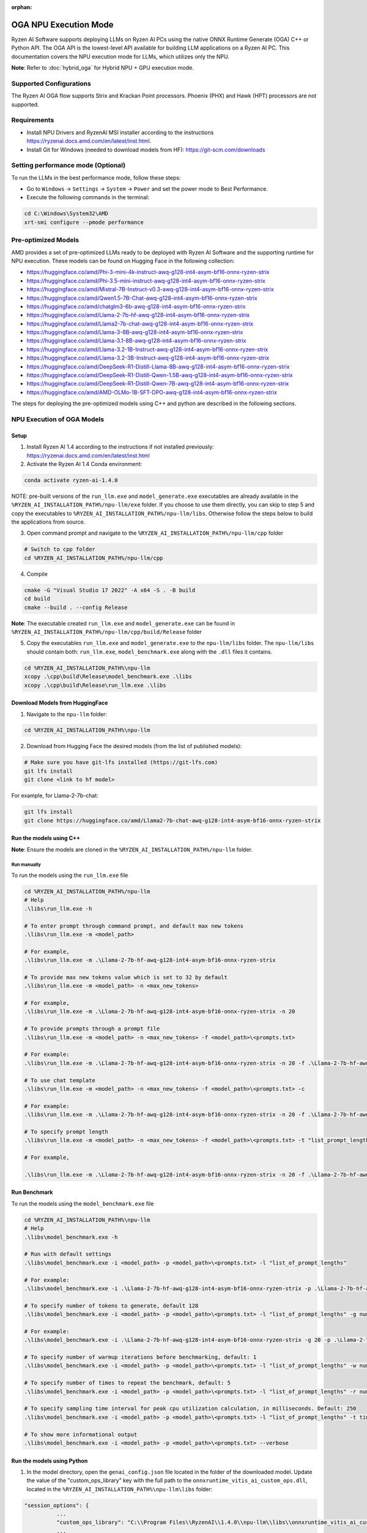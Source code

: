 :orphan:

######################
OGA NPU Execution Mode
######################

Ryzen AI Software supports deploying LLMs on Ryzen AI PCs using the native ONNX Runtime Generate (OGA) C++ or Python API. The OGA API is the lowest-level API available for building LLM applications on a Ryzen AI PC. This documentation covers the NPU execution mode for LLMs, which utilizes only the NPU.  

**Note**: Refer to :doc:`hybrid_oga` for Hybrid NPU + GPU execution mode.



Supported Configurations
~~~~~~~~~~~~~~~~~~~~~~~~

The Ryzen AI OGA flow supports Strix and Krackan Point processors. Phoenix (PHX) and Hawk (HPT) processors are not supported.

Requirements
~~~~~~~~~~~~
- Install NPU Drivers and RyzenAI MSI installer according to the instructions https://ryzenai.docs.amd.com/en/latest/inst.html. 
- Install Git for Windows (needed to download models from HF): https://git-scm.com/downloads

Setting performance mode (Optional)
~~~~~~~~~~~~~~~~~~~~~~~~~~~~~~~~~~~

To run the LLMs in the best performance mode, follow these steps:

- Go to ``Windows`` → ``Settings`` → ``System`` → ``Power`` and set the power mode to Best Performance.
- Execute the following commands in the terminal:

.. code-block::

   cd C:\Windows\System32\AMD
   xrt-smi configure --pmode performance


Pre-optimized Models
~~~~~~~~~~~~~~~~~~~~

AMD provides a set of pre-optimized LLMs ready to be deployed with Ryzen AI Software and the supporting runtime for NPU execution. These models can be found on Hugging Face in the following collection:

- https://huggingface.co/amd/Phi-3-mini-4k-instruct-awq-g128-int4-asym-bf16-onnx-ryzen-strix
- https://huggingface.co/amd/Phi-3.5-mini-instruct-awq-g128-int4-asym-bf16-onnx-ryzen-strix
- https://huggingface.co/amd/Mistral-7B-Instruct-v0.3-awq-g128-int4-asym-bf16-onnx-ryzen-strix
- https://huggingface.co/amd/Qwen1.5-7B-Chat-awq-g128-int4-asym-bf16-onnx-ryzen-strix
- https://huggingface.co/amd/chatglm3-6b-awq-g128-int4-asym-bf16-onnx-ryzen-strix
- https://huggingface.co/amd/Llama-2-7b-hf-awq-g128-int4-asym-bf16-onnx-ryzen-strix
- https://huggingface.co/amd/Llama2-7b-chat-awq-g128-int4-asym-bf16-onnx-ryzen-strix
- https://huggingface.co/amd/Llama-3-8B-awq-g128-int4-asym-bf16-onnx-ryzen-strix
- https://huggingface.co/amd/Llama-3.1-8B-awq-g128-int4-asym-bf16-onnx-ryzen-strix
- https://huggingface.co/amd/Llama-3.2-1B-Instruct-awq-g128-int4-asym-bf16-onnx-ryzen-strix
- https://huggingface.co/amd/Llama-3.2-3B-Instruct-awq-g128-int4-asym-bf16-onnx-ryzen-strix
- https://huggingface.co/amd/DeepSeek-R1-Distill-Llama-8B-awq-g128-int4-asym-bf16-onnx-ryzen-strix	
- https://huggingface.co/amd/DeepSeek-R1-Distill-Qwen-1.5B-awq-g128-int4-asym-bf16-onnx-ryzen-strix	
- https://huggingface.co/amd/DeepSeek-R1-Distill-Qwen-7B-awq-g128-int4-asym-bf16-onnx-ryzen-strix	
- https://huggingface.co/amd/AMD-OLMo-1B-SFT-DPO-awq-g128-int4-asym-bf16-onnx-ryzen-strix

The steps for deploying the pre-optimized models using C++ and python are described in the following sections.

NPU Execution of OGA Models
~~~~~~~~~~~~~~~~~~~~~~~~~~~

Setup
@@@@@

1. Install Ryzen AI 1.4 according to the instructions if not installed previously: https://ryzenai.docs.amd.com/en/latest/inst.html

2. Activate the Ryzen AI 1.4 Conda environment:

.. code-block:: 
    
    conda activate ryzen-ai-1.4.0

NOTE: pre-built versions of the ``run_llm.exe`` and ``model_generate.exe`` executables are already available in the ``%RYZEN_AI_INSTALLATION_PATH%/npu-llm/exe`` folder. If you choose to use them directly, you can skip to step 5 and copy the executables to ``%RYZEN_AI_INSTALLATION_PATH%/npu-llm/libs``. Otherwise follow the steps below to build the applications from source. 

3. Open command prompt and navigate to the ``%RYZEN_AI_INSTALLATION_PATH%/npu-llm/cpp`` folder 

.. code-block::

  # Switch to cpp folder 
  cd %RYZEN_AI_INSTALLATION_PATH%/npu-llm/cpp

4. Compile 

.. code-block::
 
   cmake -G "Visual Studio 17 2022" -A x64 -S . -B build 
   cd build 
   cmake --build . --config Release 

**Note**: The executable created ``run_llm.exe`` and ``model_generate.exe`` can be found in ``%RYZEN_AI_INSTALLATION_PATH%/npu-llm/cpp/build/Release`` folder 

 
5. Copy the executables ``run_llm.exe`` and ``model_generate.exe`` to the ``npu-llm/libs`` folder. The ``npu-llm/libs`` should contain both: ``run_llm.exe``, ``model_benchmark.exe`` along with the ``.dll`` files it contains. 
 
.. code-block::

   cd %RYZEN_AI_INSTALLATION_PATH%\npu-llm
   xcopy .\cpp\build\Release\model_benchmark.exe .\libs 
   xcopy .\cpp\build\Release\run_llm.exe .\libs 

Download Models from HuggingFace
@@@@@@@@@@@@@@@@@@@@@@@@@@@@@@@@

1. Navigate to the ``npu-llm`` folder: 

.. code-block:: 
    
    cd %RYZEN_AI_INSTALLATION_PATH%\npu-llm

2. Download from Hugging Face the desired models (from the list of published models):

.. code-block:: 
    
     # Make sure you have git-lfs installed (https://git-lfs.com) 
     git lfs install  
     git clone <link to hf model> 

For example, for Llama-2-7b-chat:

.. code-block:: 

     git lfs install  
     git clone https://huggingface.co/amd/Llama2-7b-chat-awq-g128-int4-asym-bf16-onnx-ryzen-strix


Run the models using C++
@@@@@@@@@@@@@@@@@@@@@@@@

**Note**: Ensure the models are cloned in the ``%RYZEN_AI_INSTALLATION_PATH%/npu-llm`` folder.

Run manually
************

To run the models using the ``run_llm.exe`` file 

.. code-block::

   cd %RYZEN_AI_INSTALLATION_PATH%/npu-llm 
   # Help 
   .\libs\run_llm.exe -h 
 
   # To enter prompt through command prompt, and default max new tokens 
   .\libs\run_llm.exe -m <model_path> 

   # For example,  
   .\libs\run_llm.exe -m .\Llama-2-7b-hf-awq-g128-int4-asym-bf16-onnx-ryzen-strix 

   # To provide max new tokens value which is set to 32 by default 
   .\libs\run_llm.exe -m <model_path> -n <max_new_tokens>  

   # For example, 
   .\libs\run_llm.exe -m .\Llama-2-7b-hf-awq-g128-int4-asym-bf16-onnx-ryzen-strix -n 20 

   # To provide prompts through a prompt file 
   .\libs\run_llm.exe -m <model_path> -n <max_new_tokens> -f <model_path>\<prompts.txt> 

   # For example:  
   .\libs\run_llm.exe -m .\Llama-2-7b-hf-awq-g128-int4-asym-bf16-onnx-ryzen-strix -n 20 -f .\Llama-2-7b-hf-awq-g128-int4-asym-bf16-onnx-ryzen-strix\prompts.txt 

   # To use chat template 
   .\libs\run_llm.exe -m <model_path> -n <max_new_tokens> -f <model_path>\<prompts.txt> -c 

   # For example:  
   .\libs\run_llm.exe -m .\Llama-2-7b-hf-awq-g128-int4-asym-bf16-onnx-ryzen-strix -n 20 -f .\Llama-2-7b-hf-awq-g128-int4-asym-bf16-onnx-ryzen-strix\prompts.txt -c 

   # To specify prompt length 
   .\libs\run_llm.exe -m <model_path> -n <max_new_tokens> -f <model_path>\<prompts.txt> -t "list_prompt_lengths" 

   # For example,  

   .\libs\run_llm.exe -m .\Llama-2-7b-hf-awq-g128-int4-asym-bf16-onnx-ryzen-strix -n 20 -f .\Llama-2-7b-hf-awq-g128-int4-asym-bf16-onnx-ryzen-strix\prompts.txt -t "2048,1024,512,256,128" 

 
Run Benchmark
@@@@@@@@@@@@@

To run the models using the ``model_benchmark.exe`` file 
 
.. code-block::

   cd %RYZEN_AI_INSTALLATION_PATH%\npu-llm 
   # Help 
   .\libs\model_benchmark.exe -h 
   
   # Run with default settings 
   .\libs\model_benchmark.exe -i <model_path> -p <model_path>\<prompts.txt> -l "list_of_prompt_lengths" 
   
   # For example:  
   .\libs\model_benchmark.exe -i .\Llama-2-7b-hf-awq-g128-int4-asym-bf16-onnx-ryzen-strix -p .\Llama-2-7b-hf-awq-g128-int4-asym-bf16-onnx-ryzen-strix\prompts.txt -l "2048,1024,512,256,128" 

   # To specify number of tokens to generate, default 128 
   .\libs\model_benchmark.exe -i <model_path> -p <model_path>\<prompts.txt> -l "list_of_prompt_lengths" -g num_tokens 

   # For example:  
   .\libs\model_benchmark.exe -i .\Llama-2-7b-hf-awq-g128-int4-asym-bf16-onnx-ryzen-strix -g 20 -p .\Llama-2-7b-hf-awq-g128-int4-asym-bf16-onnx-ryzen-strix\prompts.txt -l "2048,1024,512,256,128" 

   # To specify number of warmup iterations before benchmarking, default: 1 
   .\libs\model_benchmark.exe -i <model_path> -p <model_path>\<prompts.txt> -l "list_of_prompt_lengths" -w num_warmup 

   # To specify number of times to repeat the benchmark, default: 5 
   .\libs\model_benchmark.exe -i <model_path> -p <model_path>\<prompts.txt> -l "list_of_prompt_lengths" -r num_iterations 

   # To specify sampling time interval for peak cpu utilization calculation, in milliseconds. Default: 250 
   .\libs\model_benchmark.exe -i <model_path> -p <model_path>\<prompts.txt> -l "list_of_prompt_lengths" -t time_in_milliseconds 

   # To show more informational output 
   .\libs\model_benchmark.exe -i <model_path> -p <model_path>\<prompts.txt> --verbose 

Run the models using Python
@@@@@@@@@@@@@@@@@@@@@@@@@@@

1. In the model directory, open the ``genai_config.json`` file located in the folder of the downloaded model. Update the value of the "custom_ops_library" key with the full path to the ``onnxruntime_vitis_ai_custom_ops.dll``, located in the ``%RYZEN_AI_INSTALLATION_PATH%\npu-llm\libs`` folder:  

.. code-block::
  
      "session_options": {
                ...
                "custom_ops_library": "C:\\Program Files\\RyzenAI\\1.4.0\\npu-llm\\libs\\onnxruntime_vitis_ai_custom_ops.dll",
                ...
      }

2. To run using the native OGA Python APIs, use the following commands. 

.. code-block::

   (ryzen-ai-1.4.0) cd %RYZEN_AI_INSTALLATION_PATH%/npu-llm
   

- To run any model other than chatglm: 

.. code-block:: 

     (ryzen-ai-1.4.0)python "%RYZEN_AI_INSTALLATION_PATH%\hybrid-llm\examples\python\llama3\run_model.py" --model_dir <model folder>  

- To run chatglm: 

.. code-block:: 

     #chatglm needs transformers 4.44.0 
     (ryzen-ai-1.4.0)pip install transformers==4.44.0  
     (ryzen-ai-1.4.0)python "%RYZEN_AI_INSTALLATION_PATH%\hybrid-llm\examples\python\chatglm\model-generate-chatglm3.py" -m <model folder>  

 
Preparing OGA Models for NPU-only Execution
~~~~~~~~~~~~~~~~~~~~~~~~~~~~~~~~~~~~~~~~~

To prepare the OGA model for NPU-only execution please refer :doc:`oga_model_prepare` 
